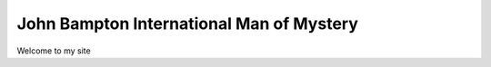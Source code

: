John Bampton International Man of Mystery
=========================================

Welcome to my site
